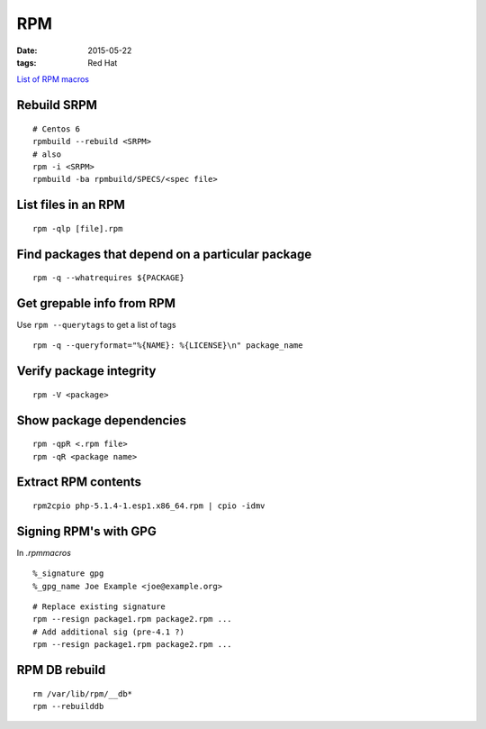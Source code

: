 RPM
---
:date: 2015-05-22
:tags: Red Hat

`List of RPM macros <http://www.zarb.org/~jasonc/macros.php>`_

Rebuild SRPM
============
::

 # Centos 6
 rpmbuild --rebuild <SRPM>
 # also
 rpm -i <SRPM>
 rpmbuild -ba rpmbuild/SPECS/<spec file>

List files in an RPM
==============================
::

 rpm -qlp [file].rpm

Find packages that depend on a particular package
=================================================
::

 rpm -q --whatrequires ${PACKAGE}

Get grepable info from RPM
==============================
Use ``rpm --querytags`` to get a list of tags

::
 
 rpm -q --queryformat="%{NAME}: %{LICENSE}\n" package_name

Verify package integrity
==============================
::

 rpm -V <package>

Show package dependencies
=========================
::

 rpm -qpR <.rpm file>
 rpm -qR <package name>

Extract RPM contents
==============================
::

 rpm2cpio php-5.1.4-1.esp1.x86_64.rpm | cpio -idmv

Signing RPM's with GPG
======================
In `.rpmmacros`

::

 %_signature gpg
 %_gpg_name Joe Example <joe@example.org>

::

 # Replace existing signature
 rpm --resign package1.rpm package2.rpm ...
 # Add additional sig (pre-4.1 ?)
 rpm --resign package1.rpm package2.rpm ...

RPM DB rebuild
==============
::

 rm /var/lib/rpm/__db*
 rpm --rebuilddb
